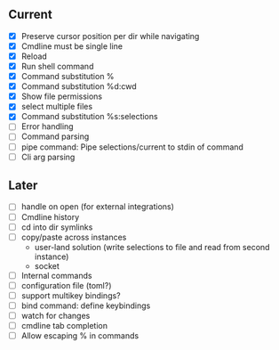 ** Current
- [X] Preserve cursor position per dir while navigating
- [X] Cmdline must be single line
- [X] Reload
- [X] Run shell command
- [X] Command substitution %
- [X] Command substitution %d:cwd
- [X] Show file permissions
- [X] select multiple files
- [X] Command substitution %s:selections
- [ ] Error handling
- [ ] Command parsing
- [ ] pipe command: Pipe selections/current to stdin of command
- [ ] Cli arg parsing
** Later
- [ ] handle on open (for external integrations)
- [ ] Cmdline history
- [ ] cd into dir symlinks
- [ ] copy/paste across instances
  - user-land solution (write selections to file and read from second instance)
  - socket
- [ ] Internal commands
- [ ] configuration file (toml?)
- [ ] support multikey bindings?
- [ ] bind command: define keybindings
- [ ] watch for changes
- [ ] cmdline tab completion
- [ ] Allow escaping % in commands
